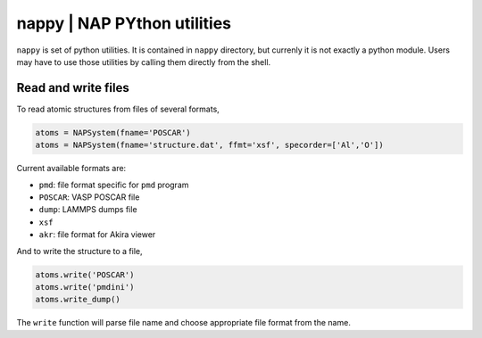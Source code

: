 ==============================
nappy | NAP PYthon utilities
==============================

``nappy`` is set of python utilities. 
It is contained in ``nappy`` directory, but currenly it is not exactly a python module.
Users may have to use those utilities by calling them directly from the shell.


Read and write files
==============================

To read atomic structures from files of several formats,

.. code:: python

   atoms = NAPSystem(fname='POSCAR')
   atoms = NAPSystem(fname='structure.dat', ffmt='xsf', specorder=['Al','O'])


Current available formats are:

* ``pmd``: file format specific for ``pmd`` program
* ``POSCAR``: VASP POSCAR file
* ``dump``: LAMMPS dumps file
* ``xsf``
* ``akr``: file format for Akira viewer

And to write the structure to a file,

.. code:: python

  atoms.write('POSCAR')
  atoms.write('pmdini')
  atoms.write_dump()

The ``write`` function will parse file name and choose appropriate file format from the name.
